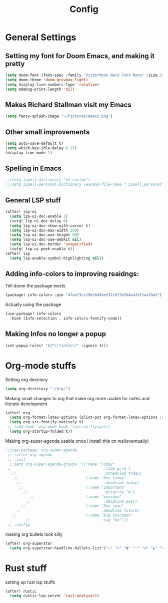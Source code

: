#+TITLE: Config
* General Settings
**  Setting my font for Doom Emacs, and making it pretty
#+begin_src emacs-lisp
  (setq doom-font (font-spec :family "VictorMono Nerd Font Mono" :size 32))
  (setq doom-theme 'doom-gruvbox-light)
  (setq display-line-numbers-type 'relative)
  (setq edebug-print-length 'nil)
#+end_src

**  Makes Richard Stallman visit my Emacs
#+begin_src emacs-lisp
(setq fancy-splash-image "~/Pictures/emacs.png")
#+end_src

**  Other small improvements
#+begin_src emacs-lisp
(setq auto-save-default t)
(setq which-key-idle-delay 0.25)
(display-time-mode 1)
#+end_src

**  Spelling in Emacs
#+begin_src emacs-lisp
;;(setq ispell-dictionary "en-custom")
;;(setq ispell-personal-dictionary (expand-file-name ".ispell_personal" doom-private-dir))
#+end_src

**  General LSP stuff
#+begin_src emacs-lisp
(after! lsp-ui
  (setq lsp-ui-doc-enable 1)
  (setq! lsp-ui-doc-delay 0)
  (setq lsp-ui-doc-show-with-cursor t)
  (setq lsp-ui-doc-max-width 200)
  (setq lsp-ui-doc-max-height 50)
  (setq lsp-ui-doc-use-webkit nil)
  (setq lsp-ui-doc-border 'unspecified)
  (setq! lsp-ui-peek-enable t))
(after! lsp
  (setq lsp-enable-symbol-highlighting nil))

#+end_src

**  Adding info-colors to improving reaidngs:
Tell doom the package exists
#+begin_src emacs-lisp :tangle packages.el
(package! info-colors :pin "47ee73cc19b1049eef32c9f3e264ea7ef2aaf8a5")
#+end_src

Actually using the package
#+begin_src emacs-lisp
(use-package! info-colors
  :hook (Info-selection . info-colors-fontify-node))
#+end_src
**  Making Infos no longer a popup
#+begin_src emacs-lisp
(set-popup-rules! '(("\\*info\\*" :ignore t)))
#+end_src

* Org-mode stuffs
Setting org directory
#+begin_src emacs-lisp
(setq org-directory "~/org/")
#+end_src

Making small changes to org that make org more usable for notes and literate development
#+begin_src emacs-lisp
(after! org
  (setq org-format-latex-options (plist-put org-format-latex-options :scale 2.0))
  (setq org-src-fontify-natively t)
 ;; (add-hook 'org-mode-hook 'turn-on-flyspell)
  (setq org-startup-folded t))
#+end_src

Making org-super-agenda usable once i install this on wsl(eventually)
#+begin_src emacs-lisp
;;(use-package! org-super-agenda
 ;; :after org-agenda
 ;; :init
  ;;setq org-super-agenda-groups '((:name "Today"
 ;;                                         :time-grid t
   ;;                                       :scheduled today)
    ;;                              (:name "Due today"
     ;;                                     :deadline today)
      ;;                            (:name "Important"
        ;;                                  :priority "A")
           ;;                       (:name "overdue"
         ;;                                 :deadline past)
       ;;                           (:name "Due soon"
     ;;                                    :deadline future)
   ;;                               (:name "Big Outcomes"
         ;;                                :tag "bo")))
 ;; :config
#+end_src

making org bullets look silly
#+begin_src emacs-lisp
(after! org-superstar
  (setq org-superstar-headline-bullets-list'("☕" "☀" "☎" "☞" "☭" "☯" "☮") org-superstar-prettify-item-bullets t))

#+end_src

* Rust stuff
setting up rust lsp stuffs
#+begin_src emacs-lisp
(after! rustic
  (setq rustic-lsp-server 'rust-analyzer))
#+end_src
